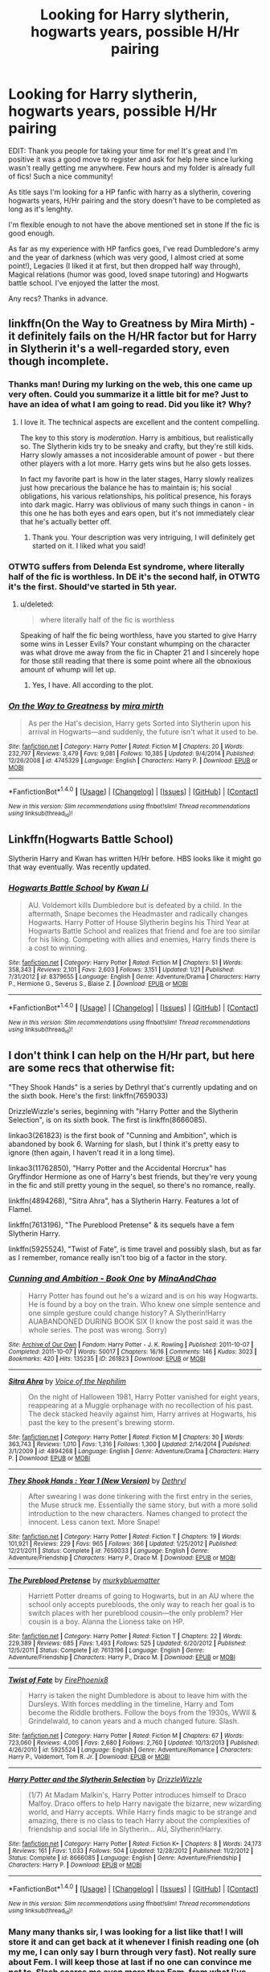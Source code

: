 #+TITLE: Looking for Harry slytherin, hogwarts years, possible H/Hr pairing

* Looking for Harry slytherin, hogwarts years, possible H/Hr pairing
:PROPERTIES:
:Author: Sandalion
:Score: 18
:DateUnix: 1485096596.0
:DateShort: 2017-Jan-22
:FlairText: Request
:END:
EDIT: Thank you people for taking your time for me! It's great and I'm positive it was a good move to register and ask for help here since lurking wasn't really getting me anywhere. Few hours and my folder is already full of fics! Such a nice community!

As title says I'm looking for a HP fanfic with harry as a slytherin, covering hogwarts years, H/Hr pairing and the story doesn't have to be completed as long as it's lenghty.

I'm flexible enough to not have the above mentioned set in stone If the fic is good enough.

As far as my experience with HP fanfics goes, I've read Dumbledore's army and the year of darkness (which was very good, I almost cried at some point!), Legacies (I liked it at first, but then dropped half way through), Magical relations (humor was good, loved snape tutoring) and Hogwarts battle school. I've enjoyed the latter the most.

Any recs? Thanks in advance.


** linkffn(On the Way to Greatness by Mira Mirth) - it definitely fails on the H/HR factor but for Harry in Slytherin it's a well-regarded story, even though incomplete.
:PROPERTIES:
:Author: wordhammer
:Score: 7
:DateUnix: 1485097342.0
:DateShort: 2017-Jan-22
:END:

*** Thanks man! During my lurking on the web, this one came up very often. Could you summarize it a little bit for me? Just to have an idea of what I am going to read. Did you like it? Why?
:PROPERTIES:
:Author: Sandalion
:Score: 3
:DateUnix: 1485100716.0
:DateShort: 2017-Jan-22
:END:

**** I love it. The technical aspects are excellent and the content compelling.

The key to this story is /moderation/. Harry is ambitious, but realistically so. The Slytherin kids try to be sneaky and crafty, but they're still kids. Harry slowly amasses a not incosiderable amount of power - but there other players with a lot more. Harry gets wins but he also gets losses.

In fact my favorite part is how in the later stages, Harry slowly realizes just how precarious the balance he has to maintain is; his social obligations, his various relationships, his political presence, his forays into dark magic. Harry was oblivious of many such things in canon - in this one he has both eyes and ears open, but it's not immediately clear that he's actually better off.
:PROPERTIES:
:Author: T0lias
:Score: 5
:DateUnix: 1485112179.0
:DateShort: 2017-Jan-22
:END:

***** Thank you. Your description was very intriguing, I will definitely get started on it. I liked what you said!
:PROPERTIES:
:Author: Sandalion
:Score: 2
:DateUnix: 1485114620.0
:DateShort: 2017-Jan-22
:END:


*** OTWTG suffers from Delenda Est syndrome, where literally half of the fic is worthless. In DE it's the second half, in OTWTG it's the first. Should've started in 5th year.
:PROPERTIES:
:Author: ScottPress
:Score: 2
:DateUnix: 1485165412.0
:DateShort: 2017-Jan-23
:END:

**** u/deleted:
#+begin_quote
  where literally half of the fic is worthless
#+end_quote

Speaking of half the fic being worthless, have you started to give Harry some wins in Lesser Evils? Your constant whumping on the character was what drove me away from the fic in Chapter 21 and I sincerely hope for those still reading that there is some point where all the obnoxious amount of whump will let up.
:PROPERTIES:
:Score: 2
:DateUnix: 1485238591.0
:DateShort: 2017-Jan-24
:END:

***** Yes, I have. All according to the plot.
:PROPERTIES:
:Author: ScottPress
:Score: 1
:DateUnix: 1485261541.0
:DateShort: 2017-Jan-24
:END:


*** [[http://www.fanfiction.net/s/4745329/1/][*/On the Way to Greatness/*]] by [[https://www.fanfiction.net/u/1541187/mira-mirth][/mira mirth/]]

#+begin_quote
  As per the Hat's decision, Harry gets Sorted into Slytherin upon his arrival in Hogwarts---and suddenly, the future isn't what it used to be.
#+end_quote

^{/Site/: [[http://www.fanfiction.net/][fanfiction.net]] *|* /Category/: Harry Potter *|* /Rated/: Fiction M *|* /Chapters/: 20 *|* /Words/: 232,797 *|* /Reviews/: 3,479 *|* /Favs/: 9,081 *|* /Follows/: 10,385 *|* /Updated/: 9/4/2014 *|* /Published/: 12/26/2008 *|* /id/: 4745329 *|* /Language/: English *|* /Characters/: Harry P. *|* /Download/: [[http://www.ff2ebook.com/old/ffn-bot/index.php?id=4745329&source=ff&filetype=epub][EPUB]] or [[http://www.ff2ebook.com/old/ffn-bot/index.php?id=4745329&source=ff&filetype=mobi][MOBI]]}

--------------

*FanfictionBot*^{1.4.0} *|* [[[https://github.com/tusing/reddit-ffn-bot/wiki/Usage][Usage]]] | [[[https://github.com/tusing/reddit-ffn-bot/wiki/Changelog][Changelog]]] | [[[https://github.com/tusing/reddit-ffn-bot/issues/][Issues]]] | [[[https://github.com/tusing/reddit-ffn-bot/][GitHub]]] | [[[https://www.reddit.com/message/compose?to=tusing][Contact]]]

^{/New in this version: Slim recommendations using/ ffnbot!slim! /Thread recommendations using/ linksub(thread_id)!}
:PROPERTIES:
:Author: FanfictionBot
:Score: 1
:DateUnix: 1485097379.0
:DateShort: 2017-Jan-22
:END:


** Linkffn(Hogwarts Battle School)

Slytherin Harry and Kwan has written H/Hr before. HBS looks like it might go that way eventually. Was recently updated.
:PROPERTIES:
:Author: ScottPress
:Score: 5
:DateUnix: 1485165582.0
:DateShort: 2017-Jan-23
:END:

*** [[http://www.fanfiction.net/s/8379655/1/][*/Hogwarts Battle School/*]] by [[https://www.fanfiction.net/u/1023780/Kwan-Li][/Kwan Li/]]

#+begin_quote
  AU. Voldemort kills Dumbledore but is defeated by a child. In the aftermath, Snape becomes the Headmaster and radically changes Hogwarts. Harry Potter of House Slytherin begins his Third Year at Hogwarts Battle School and realizes that friend and foe are too similar for his liking. Competing with allies and enemies, Harry finds there is a cost to winning.
#+end_quote

^{/Site/: [[http://www.fanfiction.net/][fanfiction.net]] *|* /Category/: Harry Potter *|* /Rated/: Fiction M *|* /Chapters/: 51 *|* /Words/: 358,343 *|* /Reviews/: 2,101 *|* /Favs/: 2,603 *|* /Follows/: 3,151 *|* /Updated/: 1/21 *|* /Published/: 7/31/2012 *|* /id/: 8379655 *|* /Language/: English *|* /Genre/: Adventure/Drama *|* /Characters/: Harry P., Hermione G., Severus S., Blaise Z. *|* /Download/: [[http://www.ff2ebook.com/old/ffn-bot/index.php?id=8379655&source=ff&filetype=epub][EPUB]] or [[http://www.ff2ebook.com/old/ffn-bot/index.php?id=8379655&source=ff&filetype=mobi][MOBI]]}

--------------

*FanfictionBot*^{1.4.0} *|* [[[https://github.com/tusing/reddit-ffn-bot/wiki/Usage][Usage]]] | [[[https://github.com/tusing/reddit-ffn-bot/wiki/Changelog][Changelog]]] | [[[https://github.com/tusing/reddit-ffn-bot/issues/][Issues]]] | [[[https://github.com/tusing/reddit-ffn-bot/][GitHub]]] | [[[https://www.reddit.com/message/compose?to=tusing][Contact]]]

^{/New in this version: Slim recommendations using/ ffnbot!slim! /Thread recommendations using/ linksub(thread_id)!}
:PROPERTIES:
:Author: FanfictionBot
:Score: 1
:DateUnix: 1485165622.0
:DateShort: 2017-Jan-23
:END:


** I don't think I can help on the H/Hr part, but here are some recs that otherwise fit:

"They Shook Hands" is a series by Dethryl that's currently updating and on the sixth book. Here's the first: linkffn(7659033)

DrizzleWizzle's series, beginning with "Harry Potter and the Slytherin Selection", is on its sixth book. The first is linkffn(8666085).

linkao3(261823) is the first book of "Cunning and Ambition", which is abandoned by book 6. Warning for slash, but I think it's pretty easy to ignore (then again, I haven't read it in a long time).

linkao3(11762850), "Harry Potter and the Accidental Horcrux" has Gryffindor Hermione as one of Harry's best friends, but they're very young in the fic and still pretty young in the sequel, so there's no romance, really.

linkffn(4894268), "Sitra Ahra", has a Slytherin Harry. Features a lot of Flamel.

linkffn(7613196), "The Pureblood Pretense" & its sequels have a fem Slytherin Harry.

linkffn(5925524), "Twist of Fate", is time travel and possibly slash, but as far as I remember, romance really isn't too big of a factor in the story.
:PROPERTIES:
:Author: vaiire
:Score: 3
:DateUnix: 1485110063.0
:DateShort: 2017-Jan-22
:END:

*** [[http://archiveofourown.org/works/261823][*/Cunning and Ambition - Book One/*]] by [[http://www.archiveofourown.org/users/MinaAndChao/pseuds/MinaAndChao][/MinaAndChao/]]

#+begin_quote
  Harry Potter has found out he's a wizard and is on his way Hogwarts. He is found by a boy on the train. Who knew one simple sentence and one simple gesture could change history? A Slytherin!Harry AUABANDONED DURING BOOK SIX (I know the post said it was the whole series. The post was wrong. Sorry)
#+end_quote

^{/Site/: [[http://www.archiveofourown.org/][Archive of Our Own]] *|* /Fandom/: Harry Potter - J. K. Rowling *|* /Published/: 2011-10-07 *|* /Completed/: 2011-10-07 *|* /Words/: 50017 *|* /Chapters/: 16/16 *|* /Comments/: 146 *|* /Kudos/: 3023 *|* /Bookmarks/: 420 *|* /Hits/: 135235 *|* /ID/: 261823 *|* /Download/: [[http://archiveofourown.org/downloads/Mi/MinaAndChao/261823/Cunning%20and%20Ambition%20-%20Book.epub?updated_at=1441470370][EPUB]] or [[http://archiveofourown.org/downloads/Mi/MinaAndChao/261823/Cunning%20and%20Ambition%20-%20Book.mobi?updated_at=1441470370][MOBI]]}

--------------

[[http://www.fanfiction.net/s/4894268/1/][*/Sitra Ahra/*]] by [[https://www.fanfiction.net/u/1508866/Voice-of-the-Nephilim][/Voice of the Nephilim/]]

#+begin_quote
  On the night of Halloween 1981, Harry Potter vanished for eight years, reappearing at a Muggle orphanage with no recollection of his past. The deck stacked heavily against him, Harry arrives at Hogwarts, his past the key to the present's brewing storm.
#+end_quote

^{/Site/: [[http://www.fanfiction.net/][fanfiction.net]] *|* /Category/: Harry Potter *|* /Rated/: Fiction M *|* /Chapters/: 30 *|* /Words/: 363,743 *|* /Reviews/: 1,010 *|* /Favs/: 1,316 *|* /Follows/: 1,300 *|* /Updated/: 2/14/2014 *|* /Published/: 3/1/2009 *|* /id/: 4894268 *|* /Language/: English *|* /Genre/: Adventure/Drama *|* /Characters/: Harry P. *|* /Download/: [[http://www.ff2ebook.com/old/ffn-bot/index.php?id=4894268&source=ff&filetype=epub][EPUB]] or [[http://www.ff2ebook.com/old/ffn-bot/index.php?id=4894268&source=ff&filetype=mobi][MOBI]]}

--------------

[[http://www.fanfiction.net/s/7659033/1/][*/They Shook Hands : Year 1 (New Version)/*]] by [[https://www.fanfiction.net/u/2560219/Dethryl][/Dethryl/]]

#+begin_quote
  After swearing I was done tinkering with the first entry in the series, the Muse struck me. Essentially the same story, but with a more solid introduction to the new characters. Names changed to protect the innocent. Less canon text. More Snape!
#+end_quote

^{/Site/: [[http://www.fanfiction.net/][fanfiction.net]] *|* /Category/: Harry Potter *|* /Rated/: Fiction T *|* /Chapters/: 19 *|* /Words/: 101,921 *|* /Reviews/: 229 *|* /Favs/: 965 *|* /Follows/: 366 *|* /Updated/: 1/25/2012 *|* /Published/: 12/21/2011 *|* /Status/: Complete *|* /id/: 7659033 *|* /Language/: English *|* /Genre/: Adventure/Friendship *|* /Characters/: Harry P., Draco M. *|* /Download/: [[http://www.ff2ebook.com/old/ffn-bot/index.php?id=7659033&source=ff&filetype=epub][EPUB]] or [[http://www.ff2ebook.com/old/ffn-bot/index.php?id=7659033&source=ff&filetype=mobi][MOBI]]}

--------------

[[http://www.fanfiction.net/s/7613196/1/][*/The Pureblood Pretense/*]] by [[https://www.fanfiction.net/u/3489773/murkybluematter][/murkybluematter/]]

#+begin_quote
  Harriett Potter dreams of going to Hogwarts, but in an AU where the school only accepts purebloods, the only way to reach her goal is to switch places with her pureblood cousin---the only problem? Her cousin is a boy. Alanna the Lioness take on HP.
#+end_quote

^{/Site/: [[http://www.fanfiction.net/][fanfiction.net]] *|* /Category/: Harry Potter *|* /Rated/: Fiction T *|* /Chapters/: 22 *|* /Words/: 229,389 *|* /Reviews/: 685 *|* /Favs/: 1,493 *|* /Follows/: 525 *|* /Updated/: 6/20/2012 *|* /Published/: 12/5/2011 *|* /Status/: Complete *|* /id/: 7613196 *|* /Language/: English *|* /Genre/: Adventure/Friendship *|* /Characters/: Harry P., Draco M. *|* /Download/: [[http://www.ff2ebook.com/old/ffn-bot/index.php?id=7613196&source=ff&filetype=epub][EPUB]] or [[http://www.ff2ebook.com/old/ffn-bot/index.php?id=7613196&source=ff&filetype=mobi][MOBI]]}

--------------

[[http://www.fanfiction.net/s/5925524/1/][*/Twist of Fate/*]] by [[https://www.fanfiction.net/u/1167864/FirePhoenix8][/FirePhoenix8/]]

#+begin_quote
  Harry is taken the night Dumbledore is about to leave him with the Dursleys. With forces meddling in the timeline, Harry and Tom become the Riddle brothers. Follow the boys from the 1930s, WWII & Grindelwald, to canon years and a much changed future. Slash.
#+end_quote

^{/Site/: [[http://www.fanfiction.net/][fanfiction.net]] *|* /Category/: Harry Potter *|* /Rated/: Fiction M *|* /Chapters/: 67 *|* /Words/: 723,060 *|* /Reviews/: 4,005 *|* /Favs/: 2,680 *|* /Follows/: 2,760 *|* /Updated/: 10/13/2013 *|* /Published/: 4/26/2010 *|* /id/: 5925524 *|* /Language/: English *|* /Genre/: Adventure/Romance *|* /Characters/: Harry P., Voldemort, Tom R. Jr. *|* /Download/: [[http://www.ff2ebook.com/old/ffn-bot/index.php?id=5925524&source=ff&filetype=epub][EPUB]] or [[http://www.ff2ebook.com/old/ffn-bot/index.php?id=5925524&source=ff&filetype=mobi][MOBI]]}

--------------

[[http://www.fanfiction.net/s/8666085/1/][*/Harry Potter and the Slytherin Selection/*]] by [[https://www.fanfiction.net/u/2711324/DrizzleWizzle][/DrizzleWizzle/]]

#+begin_quote
  (1/7) At Madam Malkin's, Harry Potter introduces himself to Draco Malfoy. Draco offers to help Harry navigate the bizarre, new wizarding world, and Harry accepts. While Harry finds magic to be strange and amazing, there is no class to teach Harry about the complexities of friendship and social life in Slytherin... AU, Slytherin!Harry.
#+end_quote

^{/Site/: [[http://www.fanfiction.net/][fanfiction.net]] *|* /Category/: Harry Potter *|* /Rated/: Fiction K+ *|* /Chapters/: 8 *|* /Words/: 24,173 *|* /Reviews/: 161 *|* /Favs/: 1,033 *|* /Follows/: 504 *|* /Updated/: 12/28/2012 *|* /Published/: 11/2/2012 *|* /Status/: Complete *|* /id/: 8666085 *|* /Language/: English *|* /Genre/: Adventure/Friendship *|* /Characters/: Harry P. *|* /Download/: [[http://www.ff2ebook.com/old/ffn-bot/index.php?id=8666085&source=ff&filetype=epub][EPUB]] or [[http://www.ff2ebook.com/old/ffn-bot/index.php?id=8666085&source=ff&filetype=mobi][MOBI]]}

--------------

*FanfictionBot*^{1.4.0} *|* [[[https://github.com/tusing/reddit-ffn-bot/wiki/Usage][Usage]]] | [[[https://github.com/tusing/reddit-ffn-bot/wiki/Changelog][Changelog]]] | [[[https://github.com/tusing/reddit-ffn-bot/issues/][Issues]]] | [[[https://github.com/tusing/reddit-ffn-bot/][GitHub]]] | [[[https://www.reddit.com/message/compose?to=tusing][Contact]]]

^{/New in this version: Slim recommendations using/ ffnbot!slim! /Thread recommendations using/ linksub(thread_id)!}
:PROPERTIES:
:Author: FanfictionBot
:Score: 1
:DateUnix: 1485110107.0
:DateShort: 2017-Jan-22
:END:


*** Many many thanks sir, I was looking for a list like that! I will store it and can get back at it whenever I finish reading one (oh my me, I can only say I burn through very fast). Not really sure about Fem. I will keep those at last if no one can convince me not to. Slash scares me even more than Fem, from what I've read it implies homosexuality, does it? Can't say it's my cup of tea, but again, if the fic is really good and I'm at a loss for one... I guess I could!

Thanks again for your list!
:PROPERTIES:
:Author: Sandalion
:Score: 1
:DateUnix: 1485114458.0
:DateShort: 2017-Jan-22
:END:

**** No problem. If you're not fond of femHarry, I think it's worth mentioning that while she is female, she's masquerading as her male cousin for most of the series (excluding parts of the holidays). Really, though, the Pureblood Pretense series is quite fantastic, especially for some potions-related stuff.

On slash, yes, that's what it is. If you plan on avoiding it, I think most/a good part of “Twist of Fate” has more of a...possessive faux-brotherly relationship, I guess. I'd comment on Cunning and Ambition, but I haven't read that in a while.

For other things I forgot to mention the first time around, there's Travel Secrets, linkffn(9622538), which is a timetravel & Slytherin Harry. IIRC, it was a bit cliché, but, well. "Hail Odysseus" is also Slytherin Harry. linkffn(10645463)

Past's Player is timetravel, and he gets resorted into Slytherin. linkffn(5736901). It's not slash.
:PROPERTIES:
:Author: vaiire
:Score: 2
:DateUnix: 1485117556.0
:DateShort: 2017-Jan-23
:END:

***** [[http://www.fanfiction.net/s/9622538/1/][*/Travel Secrets: First/*]] by [[https://www.fanfiction.net/u/4349156/E4mj][/E4mj/]]

#+begin_quote
  Harry Potter is living an unhappy life at age 27. He is forced to go on an Auror raid, when the people he saves are not who he thinks. With one last thing in his life broken, he follows through on a plan for Time-travel, back to his past self. Things were not as they once seemed. Slytherin!Harry. Dumbledore and order bashing. No pairing YET. Book one. (The world belongs to Jo!)
#+end_quote

^{/Site/: [[http://www.fanfiction.net/][fanfiction.net]] *|* /Category/: Harry Potter *|* /Rated/: Fiction T *|* /Chapters/: 17 *|* /Words/: 50,973 *|* /Reviews/: 536 *|* /Favs/: 3,717 *|* /Follows/: 1,309 *|* /Updated/: 9/7/2013 *|* /Published/: 8/23/2013 *|* /Status/: Complete *|* /id/: 9622538 *|* /Language/: English *|* /Characters/: Harry P. *|* /Download/: [[http://www.ff2ebook.com/old/ffn-bot/index.php?id=9622538&source=ff&filetype=epub][EPUB]] or [[http://www.ff2ebook.com/old/ffn-bot/index.php?id=9622538&source=ff&filetype=mobi][MOBI]]}

--------------

[[http://www.fanfiction.net/s/5736901/1/][*/Past's Player/*]] by [[https://www.fanfiction.net/u/2227840/The-Fictionist][/The Fictionist/]]

#+begin_quote
  Getting stuck in 1942 was bad. Getting put into Slytherin was even worse. Having Tom Riddle practically stalk him? Harry hated his life. Prequel to Fate's Favourite. [ABANDONED.]
#+end_quote

^{/Site/: [[http://www.fanfiction.net/][fanfiction.net]] *|* /Category/: Harry Potter *|* /Rated/: Fiction T *|* /Chapters/: 29 *|* /Words/: 76,748 *|* /Reviews/: 2,679 *|* /Favs/: 2,890 *|* /Follows/: 3,072 *|* /Updated/: 7/5/2016 *|* /Published/: 2/11/2010 *|* /Status/: Complete *|* /id/: 5736901 *|* /Language/: English *|* /Genre/: Friendship *|* /Characters/: Harry P., Tom R. Jr. *|* /Download/: [[http://www.ff2ebook.com/old/ffn-bot/index.php?id=5736901&source=ff&filetype=epub][EPUB]] or [[http://www.ff2ebook.com/old/ffn-bot/index.php?id=5736901&source=ff&filetype=mobi][MOBI]]}

--------------

[[http://www.fanfiction.net/s/10645463/1/][*/Hail Odysseus/*]] by [[https://www.fanfiction.net/u/4577618/Brennus][/Brennus/]]

#+begin_quote
  After believing that Harry Potter died in a house fire at the age of ten, the Wizarding world is shocked when he emerges, out of the blue, just in time to attend his seventh year at Hogwarts. They're even more shocked when he's Sorted into Slytherin.
#+end_quote

^{/Site/: [[http://www.fanfiction.net/][fanfiction.net]] *|* /Category/: Harry Potter *|* /Rated/: Fiction M *|* /Chapters/: 17 *|* /Words/: 157,425 *|* /Reviews/: 953 *|* /Favs/: 2,074 *|* /Follows/: 1,398 *|* /Updated/: 11/21/2014 *|* /Published/: 8/25/2014 *|* /Status/: Complete *|* /id/: 10645463 *|* /Language/: English *|* /Genre/: Adventure *|* /Characters/: <Harry P., Ginny W.> *|* /Download/: [[http://www.ff2ebook.com/old/ffn-bot/index.php?id=10645463&source=ff&filetype=epub][EPUB]] or [[http://www.ff2ebook.com/old/ffn-bot/index.php?id=10645463&source=ff&filetype=mobi][MOBI]]}

--------------

*FanfictionBot*^{1.4.0} *|* [[[https://github.com/tusing/reddit-ffn-bot/wiki/Usage][Usage]]] | [[[https://github.com/tusing/reddit-ffn-bot/wiki/Changelog][Changelog]]] | [[[https://github.com/tusing/reddit-ffn-bot/issues/][Issues]]] | [[[https://github.com/tusing/reddit-ffn-bot/][GitHub]]] | [[[https://www.reddit.com/message/compose?to=tusing][Contact]]]

^{/New in this version: Slim recommendations using/ ffnbot!slim! /Thread recommendations using/ linksub(thread_id)!}
:PROPERTIES:
:Author: FanfictionBot
:Score: 1
:DateUnix: 1485117580.0
:DateShort: 2017-Jan-23
:END:


**** I would just give the purebliod pretense a couple chapter try, the series is extremely good.
:PROPERTIES:
:Author: darkcloud5554
:Score: 1
:DateUnix: 1485164655.0
:DateShort: 2017-Jan-23
:END:


** linkao3(922767)

Not H/HR but it doesn't really get into romance until later in the books and Hermione is still part of the trio with Draco taking Ron's place. It's up to book 6 and still being updated.
:PROPERTIES:
:Author: JayeBird
:Score: 1
:DateUnix: 1485118788.0
:DateShort: 2017-Jan-23
:END:

*** [[http://archiveofourown.org/works/922767][*/Leo Inter Serpentes: First Year/*]] by [[http://www.archiveofourown.org/users/Aeternum/pseuds/Aeternum/users/bridgess/pseuds/bridgess/users/acatinahat/pseuds/acatinahat][/Aeternumbridgessacatinahat/]]

#+begin_quote
  A retelling of the original series, but this time, our hero wears green and silver, not red and gold.
#+end_quote

^{/Site/: [[http://www.archiveofourown.org/][Archive of Our Own]] *|* /Fandom/: Harry Potter - J. K. Rowling *|* /Published/: 2013-08-12 *|* /Completed/: 2013-10-14 *|* /Words/: 50261 *|* /Chapters/: 11/11 *|* /Comments/: 413 *|* /Kudos/: 3339 *|* /Bookmarks/: 400 *|* /Hits/: 84499 *|* /ID/: 922767 *|* /Download/: [[http://archiveofourown.org/downloads/Ae/Aeternum/922767/Leo%20Inter%20Serpentes%20First.epub?updated_at=1476696703][EPUB]] or [[http://archiveofourown.org/downloads/Ae/Aeternum/922767/Leo%20Inter%20Serpentes%20First.mobi?updated_at=1476696703][MOBI]]}

--------------

*FanfictionBot*^{1.4.0} *|* [[[https://github.com/tusing/reddit-ffn-bot/wiki/Usage][Usage]]] | [[[https://github.com/tusing/reddit-ffn-bot/wiki/Changelog][Changelog]]] | [[[https://github.com/tusing/reddit-ffn-bot/issues/][Issues]]] | [[[https://github.com/tusing/reddit-ffn-bot/][GitHub]]] | [[[https://www.reddit.com/message/compose?to=tusing][Contact]]]

^{/New in this version: Slim recommendations using/ ffnbot!slim! /Thread recommendations using/ linksub(thread_id)!}
:PROPERTIES:
:Author: FanfictionBot
:Score: 1
:DateUnix: 1485118859.0
:DateShort: 2017-Jan-23
:END:


** If a Slytherin Harry and a Gryffindor Hermoine got together, I'd imagine it would fall squarely into the Belligerent Sexual Tension trope. Lots of insults, squabbling, and angry sex. Yet, for all that, if someone tried to insult one of them(calling Harry a snake, calling Hermione a mudblood, etc), the instigator would be unpleasantly surprised when the other one turned on them.

Think about Firefly and the relationship between Mal and Inara. Mal will lay out anyone that even so much as implies that Inara is a whore... but he'll call her that to her face.
:PROPERTIES:
:Author: lord_geryon
:Score: 2
:DateUnix: 1485100506.0
:DateShort: 2017-Jan-22
:END:

*** Er so what are you saying? That any fic along those lines would fall under the category that you described? Doesn't have to be, does it? Even if it does, if it's well portrayed as a whole and not just silly as it sounds I don't see me having a problem with it. Do you have any suggestions for me? As I said before, I'm open to anything really.
:PROPERTIES:
:Author: Sandalion
:Score: 5
:DateUnix: 1485101324.0
:DateShort: 2017-Jan-22
:END:

**** No, I'm not saying it WOULD happen that way. I'm just it COULD happen that way, that I consider it to be a likely outcome.

And no, I don't have any suggestions of fics of the type you want, or I would have linked them. I was just offering my thoughts on the subject.
:PROPERTIES:
:Author: lord_geryon
:Score: 1
:DateUnix: 1485130163.0
:DateShort: 2017-Jan-23
:END:

***** Ok then. Since you have none like that and you're already here, why don't simply suggest one or two you liked most?
:PROPERTIES:
:Author: Sandalion
:Score: 1
:DateUnix: 1485130517.0
:DateShort: 2017-Jan-23
:END:

****** A good H/Hr I like is linkffn(Vox Corporis), though it's not Slytherin Harry.
:PROPERTIES:
:Author: lord_geryon
:Score: 1
:DateUnix: 1485130871.0
:DateShort: 2017-Jan-23
:END:

******* [[http://www.fanfiction.net/s/3186836/1/][*/Vox Corporis/*]] by [[https://www.fanfiction.net/u/659787/MissAnnThropic][/MissAnnThropic/]]

#+begin_quote
  Following the events of the Goblet of Fire, Harry spends the summer with the Grangers, his relationship with Hermione deepens, and he and Hermione become animagi.
#+end_quote

^{/Site/: [[http://www.fanfiction.net/][fanfiction.net]] *|* /Category/: Harry Potter *|* /Rated/: Fiction M *|* /Chapters/: 68 *|* /Words/: 323,186 *|* /Reviews/: 4,400 *|* /Favs/: 8,576 *|* /Follows/: 2,472 *|* /Updated/: 3/30/2007 *|* /Published/: 10/6/2006 *|* /Status/: Complete *|* /id/: 3186836 *|* /Language/: English *|* /Genre/: Romance/Drama *|* /Characters/: Harry P., Hermione G. *|* /Download/: [[http://www.ff2ebook.com/old/ffn-bot/index.php?id=3186836&source=ff&filetype=epub][EPUB]] or [[http://www.ff2ebook.com/old/ffn-bot/index.php?id=3186836&source=ff&filetype=mobi][MOBI]]}

--------------

*FanfictionBot*^{1.4.0} *|* [[[https://github.com/tusing/reddit-ffn-bot/wiki/Usage][Usage]]] | [[[https://github.com/tusing/reddit-ffn-bot/wiki/Changelog][Changelog]]] | [[[https://github.com/tusing/reddit-ffn-bot/issues/][Issues]]] | [[[https://github.com/tusing/reddit-ffn-bot/][GitHub]]] | [[[https://www.reddit.com/message/compose?to=tusing][Contact]]]

^{/New in this version: Slim recommendations using/ ffnbot!slim! /Thread recommendations using/ linksub(thread_id)!}
:PROPERTIES:
:Author: FanfictionBot
:Score: 1
:DateUnix: 1485130924.0
:DateShort: 2017-Jan-23
:END:


******* Cool, I actually read the first chap of that one before opening this thread! Seemed nice, but I felt it rushed things. You know what I mean. I would have prefered to see it happen way more slowly, building up over time. But hey, that's just me! What else can you tell me about it? I liked the intro very much that's why I tried it.
:PROPERTIES:
:Author: Sandalion
:Score: 1
:DateUnix: 1485131489.0
:DateShort: 2017-Jan-23
:END:

******** It's not a high powered story in which the world is shaken by grand political plays and stuff. It only lasts for, I think, about one year in the story. One big part of it is the process of becoming an Animagus, and the other big part is the romance between Harry and Hermoine.

It's noteworthy that not many people diss it after they read it.
:PROPERTIES:
:Author: lord_geryon
:Score: 3
:DateUnix: 1485131841.0
:DateShort: 2017-Jan-23
:END:

********* Well, I'm usually one of those people that gets hooked on stuff even if it's bad. Not that I'm saying this one's bad too. Guess the magic starts after the first chap or I simply missed it.

My all time low was when I binge-watched my vampires diaries. Sorry fans of that show!

I'm very intrigued by the becoming of animagi thing, seems unique. Haven't heard of other fics about that so far. Should I go back at it? Jeez, I need to just jump into one and go ahead. What can you tell me about harry in this one?

Thank you for the insight you already gave.
:PROPERTIES:
:Author: Sandalion
:Score: 1
:DateUnix: 1485132758.0
:DateShort: 2017-Jan-23
:END:

********** Vox Corporis is extremely fluffy, and the first few chapters are meant to show Harry is at his absolute lowest, emotionally. The rest of it is mostly about him opening up after the events at the graveyard and coming into his own.

Just jump in and read it.
:PROPERTIES:
:Author: lord_geryon
:Score: 2
:DateUnix: 1485135434.0
:DateShort: 2017-Jan-23
:END:


*** I've never read such a fic, sound's more like dramione.
:PROPERTIES:
:Score: 2
:DateUnix: 1485121258.0
:DateShort: 2017-Jan-23
:END:


*** What is even your point? You are describing tropes and acting all smart on a thread that is asking for recommendations. If you don't like a trope that's great. Bully for you. Why do you even bother commenting? Just skip the post, and if you are feeling particularly petty, downvote it. Don't stale a conversation because you're feeling like farming some karma by acting like the connoisseur of all HP fanfiction today.
:PROPERTIES:
:Score: 4
:DateUnix: 1485108864.0
:DateShort: 2017-Jan-22
:END:

**** So defensive.

Did I ever say anything negative? No. Just pointed out that I could see it happening that way. Nor did I say it couldn't happen any other way.

Chill out, dude.
:PROPERTIES:
:Author: lord_geryon
:Score: 1
:DateUnix: 1485129995.0
:DateShort: 2017-Jan-23
:END:

***** Your point was conributed absolutely nothing to the post. You were commenting to bait upvotes as you do in most LF posts on this subreddit. I find that stupid, and I called it that.
:PROPERTIES:
:Score: 1
:DateUnix: 1485198195.0
:DateShort: 2017-Jan-23
:END:

****** The only one trying to bait upvotes here is you.
:PROPERTIES:
:Author: lord_geryon
:Score: 1
:DateUnix: 1485219481.0
:DateShort: 2017-Jan-24
:END:

******* Sure looks like it.
:PROPERTIES:
:Score: 1
:DateUnix: 1485237994.0
:DateShort: 2017-Jan-24
:END:


** [deleted]
:PROPERTIES:
:Score: 1
:DateUnix: 1485102707.0
:DateShort: 2017-Jan-22
:END:

*** [[http://www.fanfiction.net/s/11574569/1/][*/Dodging Prison and Stealing Witches - Revenge is Best Served Raw/*]] by [[https://www.fanfiction.net/u/6791440/LeadVonE][/LeadVonE/]]

#+begin_quote
  Harry Potter has been banged up for ten years in the hellhole brig of Azkaban for a crime he didn't commit, and his traitorous brother, the not-really-boy-who-lived, has royally messed things up. After meeting Fate and Death, Harry is given a second chance to squash Voldemort, dodge a thousand years in prison, and snatch everything his hated brother holds dear. H/Hr/LL/DG/GW.
#+end_quote

^{/Site/: [[http://www.fanfiction.net/][fanfiction.net]] *|* /Category/: Harry Potter *|* /Rated/: Fiction M *|* /Chapters/: 33 *|* /Words/: 328,345 *|* /Reviews/: 4,192 *|* /Favs/: 7,433 *|* /Follows/: 9,571 *|* /Updated/: 12/14/2016 *|* /Published/: 10/23/2015 *|* /id/: 11574569 *|* /Language/: English *|* /Genre/: Adventure/Romance *|* /Characters/: <Harry P., Hermione G., Daphne G., Ginny W.> *|* /Download/: [[http://www.ff2ebook.com/old/ffn-bot/index.php?id=11574569&source=ff&filetype=epub][EPUB]] or [[http://www.ff2ebook.com/old/ffn-bot/index.php?id=11574569&source=ff&filetype=mobi][MOBI]]}

--------------

*FanfictionBot*^{1.4.0} *|* [[[https://github.com/tusing/reddit-ffn-bot/wiki/Usage][Usage]]] | [[[https://github.com/tusing/reddit-ffn-bot/wiki/Changelog][Changelog]]] | [[[https://github.com/tusing/reddit-ffn-bot/issues/][Issues]]] | [[[https://github.com/tusing/reddit-ffn-bot/][GitHub]]] | [[[https://www.reddit.com/message/compose?to=tusing][Contact]]]

^{/New in this version: Slim recommendations using/ ffnbot!slim! /Thread recommendations using/ linksub(thread_id)!}
:PROPERTIES:
:Author: FanfictionBot
:Score: 2
:DateUnix: 1485102741.0
:DateShort: 2017-Jan-22
:END:


*** Crackfic? It is singularly one of the creepiest stories on FFN. With the exception of the one about Bestiality, I don't think I've ever read a more twisted and unfunny fic that has gotten popular like that.
:PROPERTIES:
:Score: 2
:DateUnix: 1485109579.0
:DateShort: 2017-Jan-22
:END:

**** I wouldn't call it the creepiest, or even really creepy, I would call it unappealing, and I'm not justifying it, but it is just a story. While there is grooming in it I don't remember it being sexually, and we also have to realize the main character has been in azkaban for a while.
:PROPERTIES:
:Author: Missing_Minus
:Score: 2
:DateUnix: 1485150953.0
:DateShort: 2017-Jan-23
:END:


**** [deleted]
:PROPERTIES:
:Score: 1
:DateUnix: 1485153812.0
:DateShort: 2017-Jan-23
:END:

***** The existence of something worse doesn't make it okay for a bad thing to exist. It's a creepy abnormal fic which seems to be popular because it has managed to poorly combine over a dozen popular tropes which clickbait readers like nothing else.
:PROPERTIES:
:Score: 1
:DateUnix: 1485197847.0
:DateShort: 2017-Jan-23
:END:


*** I could like harems if the girls act reasonably. I do need to do a search on crackfic, it's one of those words I'm still missing their meaning. (I'm very new to all of this). Anyway, thanks. Stored!
:PROPERTIES:
:Author: Sandalion
:Score: 1
:DateUnix: 1485114844.0
:DateShort: 2017-Jan-22
:END:

**** [deleted]
:PROPERTIES:
:Score: 1
:DateUnix: 1485115438.0
:DateShort: 2017-Jan-22
:END:

***** I see you now. I would say that as a tendency I would try to keep away from crack elements, but I don't want to miss anything good beacuse of it, that's why I stored it. Thank you for the clarification! I was getting lazy after looking up much of the ways you older members use to talk to each other, it was daunting at first, I can tell you that!
:PROPERTIES:
:Author: Sandalion
:Score: 1
:DateUnix: 1485116184.0
:DateShort: 2017-Jan-22
:END:
